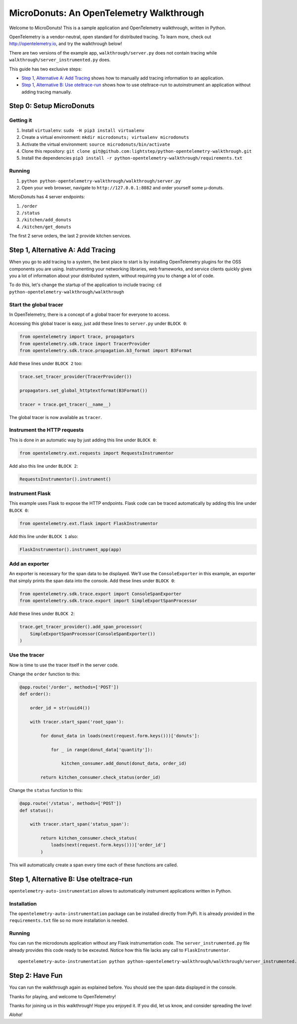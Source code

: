 =========================================
MicroDonuts: An OpenTelemetry Walkthrough
=========================================


Welcome to MicroDonuts! This is a sample application and OpenTelemetry
walkthrough, written in Python.

OpenTelemetry is a vendor-neutral, open standard for distributed tracing. To
learn more, check out http://opentelemetry.io, and try the walkthrough below!

There are two versions of the example app, ``walkthrough/server.py`` does not
contain tracing while ``walkthrough/server_instrumented.py`` does.

This guide has two exclusive steps:

- `Step 1, Alternative A: Add Tracing`_ shows how to manually add tracing information to an
  application.
- `Step 1, Alternative B: Use oteltrace-run`_ shows how to use oteltrace-run to autoinstrument
  an application without adding tracing manually.

Step 0: Setup MicroDonuts
=========================

Getting it
----------

#. Install ``virtualenv``: ``sudo -H pip3 install virtualenv``
#. Create a virtual environment: ``mkdir microdonuts; virtualenv microdonuts``
#. Activate the virtual environment: ``source microdonuts/bin/activate``
#. Clone this repository: ``git clone git@github.com:lightstep/python-opentelemetry-walkthrough.git``
#. Install the dependencies ``pip3 install -r python-opentelemetry-walkthrough/requirements.txt``

Running
-------

#. ``python python-opentelemetry-walkthrough/walkthrough/server.py``
#. Open your web browser, navigate to ``http://127.0.0.1:8082`` and order yourself some µ-donuts.

MicroDonuts has 4 server endpoints:

#. ``/order``
#. ``/status``
#. ``/kitchen/add_donuts``
#. ``/kitchen/get_donuts``

The first 2 serve orders, the last 2 provide kitchen services.

Step 1, Alternative A: Add Tracing
==================================

When you go to add tracing to a system, the best place to start is by
installing OpenTelemetry plugins for the OSS components you are using.
Instrumenting your networking libraries, web frameworks, and service clients
quickly gives you a lot of information about your distributed system, without
requiring you to change a lot of code.

To do this, let's change the startup of the application to include tracing:
``cd python-opentelemetry-walkthrough/walkthrough``

Start the global tracer
-----------------------

In OpenTelemetry, there is a concept of a global tracer for everyone to access.

Accessing this global tracer is easy, just add these lines to ``server.py``
under ``BLOCK 0``:

.. code:: python

    from opentelemetry import trace, propagators
    from opentelemetry.sdk.trace import TracerProvider
    from opentelemetry.sdk.trace.propagation.b3_format import B3Format

Add these lines under ``BLOCK 2`` too:

.. code:: python

    trace.set_tracer_provider(TracerProvider())

    propagators.set_global_httptextformat(B3Format())

    tracer = trace.get_tracer(__name__)

The global tracer is now available as ``tracer``.


Instrument the HTTP requests
----------------------------

This is done in an automatic way by just adding this line under ``BLOCK 0``:

.. code:: python

    from opentelemetry.ext.requests import RequestsInstrumentor

Add also this line under ``BLOCK 2``:

.. code:: python

    RequestsInstrumentor().instrument()

Instrument Flask
----------------

This example uses Flask to expose the HTTP endpoints. Flask code can
be traced automatically by adding this line under ``BLOCK 0``:

.. code:: python

    from opentelemetry.ext.flask import FlaskInstrumentor

Add this line under ``BLOCK 1`` also:

.. code:: python

    FlaskInstrumentor().instrument_app(app)

Add an exporter
---------------

An exporter is necessary for the span data to be displayed. We'll use the
``ConsoleExporter`` in this example, an exporter that simply prints the span data
into the console. Add these lines under ``BLOCK 0``:

.. code:: python

    from opentelemetry.sdk.trace.export import ConsoleSpanExporter
    from opentelemetry.sdk.trace.export import SimpleExportSpanProcessor

Add these lines under ``BLOCK 2``:

.. code:: python

    trace.get_tracer_provider().add_span_processor(
        SimpleExportSpanProcessor(ConsoleSpanExporter())
    )

Use the tracer
--------------

Now is time to use the tracer itself in the server code.

Change the ``order`` function to this:

.. code:: python

    @app.route('/order', methods=['POST'])
    def order():

        order_id = str(uuid4())

        with tracer.start_span('root_span'):

            for donut_data in loads(next(request.form.keys()))['donuts']:

                for _ in range(donut_data['quantity']):

                    kitchen_consumer.add_donut(donut_data, order_id)

            return kitchen_consumer.check_status(order_id)

Change the ``status`` function to this:

.. code:: python

    @app.route('/status', methods=['POST'])
    def status():

        with tracer.start_span('status_span'):

            return kitchen_consumer.check_status(
                loads(next(request.form.keys()))['order_id']
            )

This will automatically create a span every time each of these functions are
called.

Step 1, Alternative B: Use oteltrace-run
========================================

``opentelemetry-auto-instrumentation`` allows to automatically instrument
applications written in Python.

Installation
------------

The ``opentelemetry-auto-instrumentation`` package can be installed directly
from PyPi. It is already provided in the ``requirements.txt`` file so no more
installation is needed.

Running
-------

You can run the microdonuts application without any Flask instrumentation code.
The ``server_instrumented.py`` file already provides this code ready to be
exceuted. Notice how this file lacks any call to ``FlaskInstrumentor``.

::

    opentelemetry-auto-instrumentation python python-opentelemetry-walkthrough/walkthrough/server_instrumented.py

Step 2: Have Fun
================

You can run the walkthrough again as explained before. You should see the span
data displayed in the console.

Thanks for playing, and welcome to OpenTelemetry!

Thanks for joining us in this walkthrough! Hope you enjoyed it. If you did, let
us know, and consider spreading the love!

*Aloha!*
